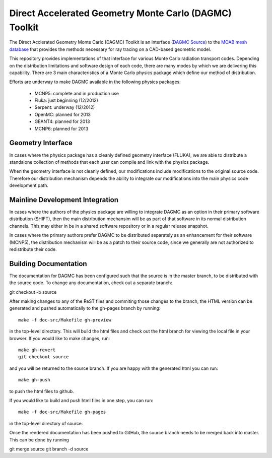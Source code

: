 Direct Accelerated Geometry Monte Carlo (DAGMC) Toolkit
==========================================================

The Direct Acclerated Geometry Monte Carlo (DAGMC) Toolkit is an
interface (`DAGMC Source
<http://trac.mcs.anl.gov/projects/ITAPS/browser/MOAB/trunk/tools/dagmc>`_)
to the `MOAB mesh database
<http://trac.mcs.anl.gov/projects/ITAPS/wiki/MOAB>`_ that provides the
methods necessary for ray tracing on a CAD-based geometric model.

This repository provides implementations of that interface for various
Monte Carlo radiation transport codes.  Depending on the distribution
limitations and software design of each code, there are many modes by
which we are delivering this capability.  There are 3 main
characteristics of a Monte Carlo physics package which define our
method of distribution.

Efforts are underway to make DAGMC available in the following physics
packages:
   * MCNP5: complete and in production use
   * Fluka: just beginning (12/2012)
   * Serpent: underway (12/2012)
   * OpenMC: planned for 2013
   * GEANT4: planned for 2013
   * MCNP6: planned for 2013

Geometry Interface
-------------------

In cases where the physics package has a cleanly defined geometry
interface (FLUKA), we are able to distribute a standalone collection of
methods that each user can compile and link with the physics package.

When the geometry interface is not cleanly defined, our modifications
include modifications to the original source code.  Therefore our
distribution mechanism depends the ability to integrate our
modifications into the main physics code development path.

Mainline Development Integration
----------------------------------

In cases where the authors of the physics package are willing to
integrate DAGMC as an option in their primary software distribution
(SHIFT), then the main distribution mechansim will be as part of that
software in its normal distribution channels.  This may either in be
in a shared software repository or in a regular release snapshot.

In cases where the primary authors prefer DAGMC to be distributed
separately as an enhancement for their software (MCNP5), the
distribution mechanism will be as a patch to their source code, since
we generally are not authorized to redistribute their code.

Building Documentation
-------------------------

The documentation for DAGMC has been configured such that the source is 
in the master branch, to be distributed with the source code. To change
any documentation, check out a separate branch::

git checkout -b source

After making changes to any of the ReST files and commiting those changes
to the  branch, the HTML version can be generated
and pushed automatically to the gh-pages branch by running::

     make -f doc-src/Makefile gh-preview

in the top-level directory. This will build the html files and check out
the html branch for viewing the local file in your browser.  If you would
like to make changes, run::

     make gh-revert
     git checkout source

and you will be returned to the source branch. If you are happy with the
generated html you can run::

     make gh-push

to push the html files to github.

If you would like to build and push html files in one step, you can run::

     make -f doc-src/Makefile gh-pages

in the top-level directory of source.

Once the rendered documentation has been pushed to GitHub, the source branch
needs to be merged back into master.  This can be done by running ::

git merge source
git branch -d source

